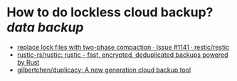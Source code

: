 * How  to do lockless cloud backup? [[data backup]]
+ [[https://github.com/restic/restic/issues/1141][replace lock files with two-phase compaction · Issue #1141 · restic/restic]]
+ [[https://github.com/rustic-rs/rustic][rustic-rs/rustic: rustic - fast, encrypted, deduplicated backups powered by Rust]]
+ [[https://github.com/gilbertchen/duplicacy][gilbertchen/duplicacy: A new generation cloud backup tool]]